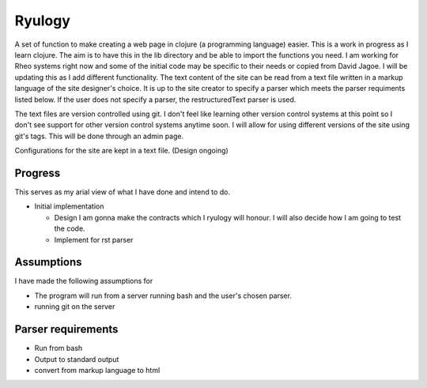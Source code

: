 ========
Ryulogy
========

A set of function to make creating a web page in clojure (a programming
language) easier. This is a work in progress as I learn clojure. The aim is to
have this in the lib directory and be able to import the functions you need.  I
am working for Rheo systems right now and some of the initial code may be
specific to their needs or copied from David Jagoe.  I will be updating this as
I add different functionality.  The text content of the site can be read from a
text file written in a markup language of the site designer's choice. It is up
to the site creator to specify a parser which meets the parser requiments
listed below. If the user does not specify a parser, the restructuredText
parser is used. 

The text files are version controlled using git. I don't feel like learning
other version control systems at this point so I don't see support for other
version control systems anytime soon. I will allow for using different versions
of the site using git's tags. This will be done through an admin page.  

Configurations for the site are kept in a text file. (Design ongoing) 

Progress
--------

This serves as my arial view of what I have done and intend to do.

- Initial implementation 

  - Design
    I am gonna make the contracts which I ryulogy will honour. I will also
    decide how I am going to test the code. 

  - Implement for rst parser 

Assumptions
-----------
I have made the following assumptions for 

- The program will run from a server running bash and the user's chosen parser.
- running git on the server

Parser requirements
-------------------

- Run from bash

- Output to standard output

- convert from markup language to html

